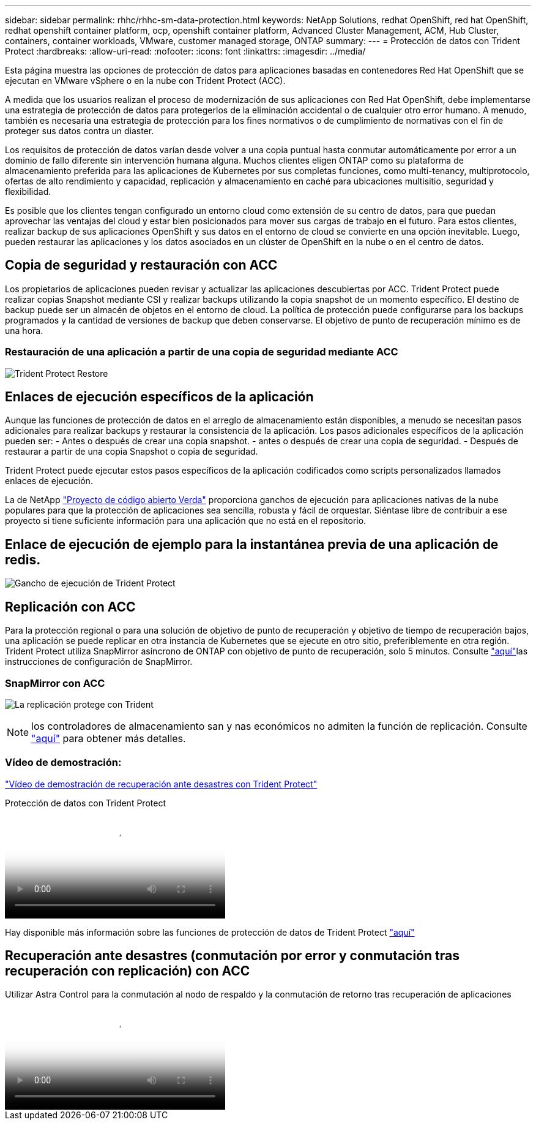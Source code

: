 ---
sidebar: sidebar 
permalink: rhhc/rhhc-sm-data-protection.html 
keywords: NetApp Solutions, redhat OpenShift, red hat OpenShift, redhat openshift container platform, ocp, openshift container platform, Advanced Cluster Management, ACM, Hub Cluster, containers, container workloads, VMware, customer managed storage, ONTAP 
summary:  
---
= Protección de datos con Trident Protect
:hardbreaks:
:allow-uri-read: 
:nofooter: 
:icons: font
:linkattrs: 
:imagesdir: ../media/


[role="lead"]
Esta página muestra las opciones de protección de datos para aplicaciones basadas en contenedores Red Hat OpenShift que se ejecutan en VMware vSphere o en la nube con Trident Protect (ACC).

A medida que los usuarios realizan el proceso de modernización de sus aplicaciones con Red Hat OpenShift, debe implementarse una estrategia de protección de datos para protegerlos de la eliminación accidental o de cualquier otro error humano. A menudo, también es necesaria una estrategia de protección para los fines normativos o de cumplimiento de normativas con el fin de proteger sus datos contra un diaster.

Los requisitos de protección de datos varían desde volver a una copia puntual hasta conmutar automáticamente por error a un dominio de fallo diferente sin intervención humana alguna. Muchos clientes eligen ONTAP como su plataforma de almacenamiento preferida para las aplicaciones de Kubernetes por sus completas funciones, como multi-tenancy, multiprotocolo, ofertas de alto rendimiento y capacidad, replicación y almacenamiento en caché para ubicaciones multisitio, seguridad y flexibilidad.

Es posible que los clientes tengan configurado un entorno cloud como extensión de su centro de datos, para que puedan aprovechar las ventajas del cloud y estar bien posicionados para mover sus cargas de trabajo en el futuro. Para estos clientes, realizar backup de sus aplicaciones OpenShift y sus datos en el entorno de cloud se convierte en una opción inevitable. Luego, pueden restaurar las aplicaciones y los datos asociados en un clúster de OpenShift en la nube o en el centro de datos.



== Copia de seguridad y restauración con ACC

Los propietarios de aplicaciones pueden revisar y actualizar las aplicaciones descubiertas por ACC. Trident Protect puede realizar copias Snapshot mediante CSI y realizar backups utilizando la copia snapshot de un momento específico. El destino de backup puede ser un almacén de objetos en el entorno de cloud. La política de protección puede configurarse para los backups programados y la cantidad de versiones de backup que deben conservarse. El objetivo de punto de recuperación mínimo es de una hora.



=== Restauración de una aplicación a partir de una copia de seguridad mediante ACC

image:rhhc-onprem-dp-br.png["Trident Protect Restore"]



== Enlaces de ejecución específicos de la aplicación

Aunque las funciones de protección de datos en el arreglo de almacenamiento están disponibles, a menudo se necesitan pasos adicionales para realizar backups y restaurar la consistencia de la aplicación. Los pasos adicionales específicos de la aplicación pueden ser: - Antes o después de crear una copia snapshot. - antes o después de crear una copia de seguridad. - Después de restaurar a partir de una copia Snapshot o copia de seguridad.

Trident Protect puede ejecutar estos pasos específicos de la aplicación codificados como scripts personalizados llamados enlaces de ejecución.

La de NetApp link:https://github.com/NetApp/Verda["Proyecto de código abierto Verda"] proporciona ganchos de ejecución para aplicaciones nativas de la nube populares para que la protección de aplicaciones sea sencilla, robusta y fácil de orquestar. Siéntase libre de contribuir a ese proyecto si tiene suficiente información para una aplicación que no está en el repositorio.



== Enlace de ejecución de ejemplo para la instantánea previa de una aplicación de redis.

image:rhhc-onprem-dp-br-hook.png["Gancho de ejecución de Trident Protect"]



== Replicación con ACC

Para la protección regional o para una solución de objetivo de punto de recuperación y objetivo de tiempo de recuperación bajos, una aplicación se puede replicar en otra instancia de Kubernetes que se ejecute en otro sitio, preferiblemente en otra región. Trident Protect utiliza SnapMirror asíncrono de ONTAP con objetivo de punto de recuperación, solo 5 minutos. Consulte link:https://docs.netapp.com/us-en/astra-control-center/use/replicate_snapmirror.html["aquí"]las instrucciones de configuración de SnapMirror.



=== SnapMirror con ACC

image:rhhc-onprem-dp-rep.png["La replicación protege con Trident"]


NOTE: los controladores de almacenamiento san y nas económicos no admiten la función de replicación. Consulte link:https://docs.netapp.com/us-en/astra-control-center/get-started/requirements.html#astra-trident-requirements["aquí"] para obtener más detalles.



=== Vídeo de demostración:

link:https://www.netapp.tv/details/29504?mcid=35609780286441704190790628065560989458["Vídeo de demostración de recuperación ante desastres con Trident Protect"]

.Protección de datos con Trident Protect
video::0cec0c90-4c6f-4018-9e4f-b09700eefb3a[panopto,width=360]
Hay disponible más información sobre las funciones de protección de datos de Trident Protect link:https://docs.netapp.com/us-en/astra-control-center/concepts/data-protection.html["aquí"]



== Recuperación ante desastres (conmutación por error y conmutación tras recuperación con replicación) con ACC

.Utilizar Astra Control para la conmutación al nodo de respaldo y la conmutación de retorno tras recuperación de aplicaciones
video::1546191b-bc46-42eb-ac34-b0d60142c58d[panopto,width=360]